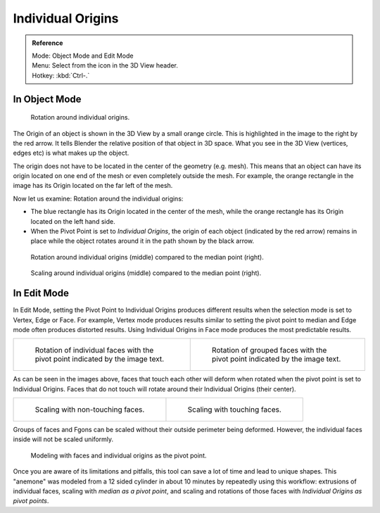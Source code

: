 .. TODO. Wrong description in the section "In Edit Mode".
   Whether the last example image is informative?

.. |pivot-icon| image:: /images/editors_3dview_object_transform-control_pivot-point.png

******************
Individual Origins
******************

.. admonition:: Reference
   :class: refbox

   | Mode:     Object Mode and Edit Mode
   | Menu:     Select from the |pivot-icon| icon in the 3D View header.
   | Hotkey:   :kbd:`Ctrl-.`


In Object Mode
==============

.. figure:: /images/editors_3dview_transform-control_pivot-point_individual-origins-rotation-around-center.png

   Rotation around individual origins.


The Origin of an object is shown in the 3D View by a small orange circle.
This is highlighted in the image to the right by the red arrow.
It tells Blender the relative position of that object in 3D space.
What you see in the 3D View (vertices, edges etc) is what makes up the object.

The origin does not have to be located in the center of the geometry (e.g. mesh).
This means that an object can have its origin located on one end of the mesh or
even completely outside the mesh. For example,
the orange rectangle in the image has its Origin located on the far left of the mesh.

Now let us examine: Rotation around the individual origins:

- The blue rectangle has its Origin located in the center of the mesh,
  while the orange rectangle has its Origin located on the left hand side.
- When the Pivot Point is set to *Individual Origins*,
  the origin of each object (indicated by the red arrow)
  remains in place while the object rotates around it in the path shown by the black arrow.

.. figure:: /images/editors_3dview_object_transform-control_pivot-point_individual-origins_objects-rotate.png

   Rotation around individual origins (middle) compared to the median point (right).

.. figure:: /images/editors_3dview_object_transform-control_pivot-point_individual-origins_objects-scale.png

   Scaling around individual origins (middle) compared to the median point (right).


In Edit Mode
============

In Edit Mode, setting the Pivot Point to Individual Origins produces different results when
the selection mode is set to Vertex, Edge or Face. For example, Vertex mode produces results
similar to setting the pivot point to median and Edge mode often produces distorted results.
Using Individual Origins in Face mode produces the most predictable results.

.. list-table::

   * - .. figure:: /images/editors_3dview_transform-control_pivot-point_individual-origins-rotation-faces.png
          :width: 320px

          Rotation of individual faces with the pivot point indicated by the image text.

     - .. figure:: /images/editors_3dview_transform-control_pivot-point_individual-origins-rotation-grouped-faces.jpg
          :width: 320px

          Rotation of grouped faces with the pivot point indicated by the image text.


As can be seen in the images above, faces that touch each other will deform when rotated when
the pivot point is set to Individual Origins.
Faces that do not touch will rotate around their Individual Origins (their center).

.. list-table::

   * - .. figure:: /images/editors_3dview_transform-control_pivot-point_individual-origins-scale-individual-faces.png
          :width: 320px

          Scaling with non-touching faces.

     - .. figure:: /images/editors_3dview_transform-control_pivot-point_individual-origins-scale-group-fgon-faces.png
          :width: 320px

          Scaling with touching faces.


Groups of faces and Fgons can be scaled without their outside perimeter being deformed.
However, the individual faces inside will not be scaled uniformly.

.. figure:: /images/editors_3dview_transform-control_pivot-point_individual-origins-anemone-example.jpg
   :width: 300px

   Modeling with faces and individual origins as the pivot point.


Once you are aware of its limitations and pitfalls,
this tool can save a lot of time and lead to unique shapes. This "anemone" was modeled from a
12 sided cylinder in about 10 minutes by repeatedly using this workflow:
extrusions of individual faces, scaling with *median as a pivot point*,
and scaling and rotations of those faces with *Individual Origins as pivot points*.
